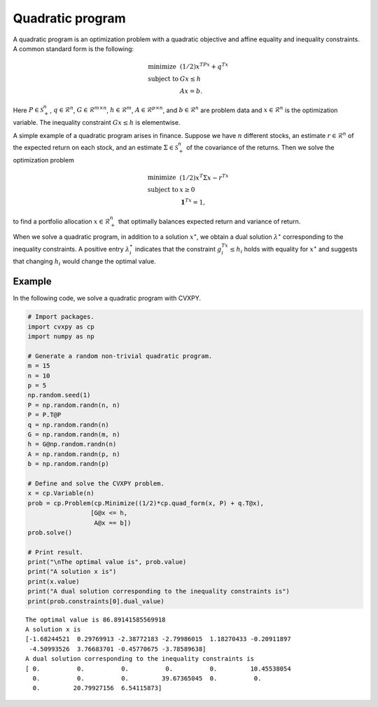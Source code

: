 
Quadratic program
=================

A quadratic program is an optimization problem with a quadratic
objective and affine equality and inequality constraints. A common
standard form is the following:

.. math::

     
       \begin{array}{ll}
       \mbox{minimize}   & (1/2)x^TPx + q^Tx\\
       \mbox{subject to} & Gx \leq h \\
                         & Ax = b.
       \end{array}

Here :math:`P \in \mathcal{S}^{n}_+`, :math:`q \in \mathcal{R}^n`,
:math:`G \in \mathcal{R}^{m \times n}`, :math:`h \in \mathcal{R}^m`,
:math:`A \in \mathcal{R}^{p \times n}`, and :math:`b \in \mathcal{R}^n`
are problem data and :math:`x \in \mathcal{R}^{n}` is the optimization
variable. The inequality constraint :math:`Gx \leq h` is elementwise.

A simple example of a quadratic program arises in finance. Suppose we
have :math:`n` different stocks, an estimate :math:`r \in \mathcal{R}^n`
of the expected return on each stock, and an estimate
:math:`\Sigma \in \mathcal{S}^{n}_+` of the covariance of the returns.
Then we solve the optimization problem

.. math::

     
       \begin{array}{ll}
       \mbox{minimize}   & (1/2)x^T\Sigma x - r^Tx\\
       \mbox{subject to} & x \geq 0 \\
                         & \mathbf{1}^Tx = 1,
       \end{array}

to find a portfolio allocation :math:`x \in \mathcal{R}^n_+` that
optimally balances expected return and variance of return.

When we solve a quadratic program, in addition to a solution
:math:`x^\star`, we obtain a dual solution :math:`\lambda^\star`
corresponding to the inequality constraints. A positive entry
:math:`\lambda^\star_i` indicates that the constraint
:math:`g_i^Tx \leq h_i` holds with equality for :math:`x^\star` and
suggests that changing :math:`h_i` would change the optimal value.

Example
-------

In the following code, we solve a quadratic program with CVXPY.

.. code:: python

    # Import packages.
    import cvxpy as cp
    import numpy as np
    
    # Generate a random non-trivial quadratic program.
    m = 15
    n = 10
    p = 5
    np.random.seed(1)
    P = np.random.randn(n, n)
    P = P.T@P
    q = np.random.randn(n)
    G = np.random.randn(m, n)
    h = G@np.random.randn(n)
    A = np.random.randn(p, n)
    b = np.random.randn(p)
    
    # Define and solve the CVXPY problem.
    x = cp.Variable(n)
    prob = cp.Problem(cp.Minimize((1/2)*cp.quad_form(x, P) + q.T@x),
                     [G@x <= h,
                      A@x == b])
    prob.solve()
    
    # Print result.
    print("\nThe optimal value is", prob.value)
    print("A solution x is")
    print(x.value)
    print("A dual solution corresponding to the inequality constraints is")
    print(prob.constraints[0].dual_value)


.. parsed-literal::

    
    The optimal value is 86.89141585569918
    A solution x is
    [-1.68244521  0.29769913 -2.38772183 -2.79986015  1.18270433 -0.20911897
     -4.50993526  3.76683701 -0.45770675 -3.78589638]
    A dual solution corresponding to the inequality constraints is
    [ 0.          0.          0.          0.          0.         10.45538054
      0.          0.          0.         39.67365045  0.          0.
      0.         20.79927156  6.54115873]

